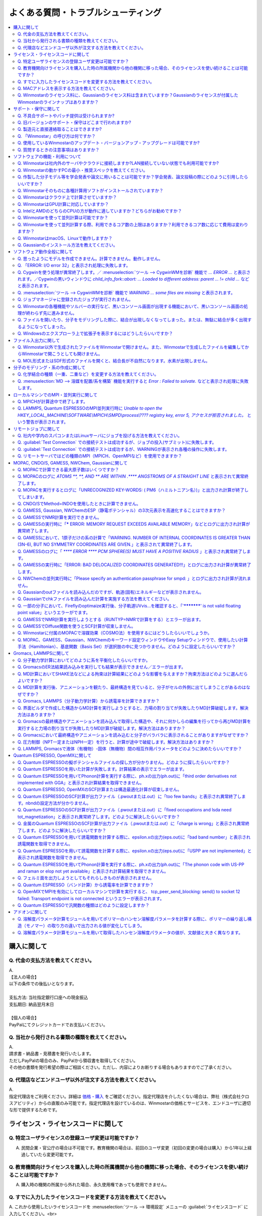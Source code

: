 .. _faq_top:

========================================
よくある質問・トラブルシューティング
========================================

.. contents:: 
   :depth: 2
   :local:

購入に関して
------------

Q. 代金の支払方法を教えてください。
^^^^^^^^^^^^^^^^^^^^^^^^^^^^^^^^^^^

| A.
| 【法人の場合】
| 以下の条件での後払いとなります。
| 
| 支払方法: 当社指定銀行口座への現金振込
| 支払期日: 納品翌月末日
| 
| 【個人の場合】
| PayPalにてクレジットカードでお支払いください。

Q. 当社から発行される書類の種類を教えてください。
^^^^^^^^^^^^^^^^^^^^^^^^^^^^^^^^^^^^^^^^^^^^^^^^^

| A.
| 請求書・納品書・見積書を発行いたします。
| ただしPayPalの場合のみ、PayPalから領収書を取得してください。
| その他の書類を発行希望の際はご相談ください。ただし、内容によりお断りする場合もありますのでご了承ください。

Q. 代理店などエンドユーザ以外が注文する方法を教えてください。
^^^^^^^^^^^^^^^^^^^^^^^^^^^^^^^^^^^^^^^^^^^^^^^^^^^^^^^^^^^^^^^^

| A.
| 指定代理店をご利用ください。詳細は `価格・購入 <https://winmostar.com/jp/purchase>`_ をご確認ください。指定代理店を介したくない場合は、弊社（株式会社クロスアビリティ）からの直販のみ可能です。指定代理店を設けているのは、Winmostarの価格とサービスを、エンドユーザに適切な形で提供するためです。

ライセンス・ライセンスコードに関して
-----------------------------------------------------

Q. 特定ユーザライセンスの登録ユーザ変更は可能ですか？
^^^^^^^^^^^^^^^^^^^^^^^^^^^^^^^^^^^^^^^^^^^^^^^^^^^^^^^^^^^^^^^^^^^^^^^^^^^^^^^^^^

A. 民間企業・官公庁の場合は不可能です。教育機関の場合は、前回のユーザ変更（初回の変更の場合は購入）から1年以上経過していたら変更可能です。

Q. 教育機関向けライセンスを購入した時の所属機関から他の機関に移った場合、そのライセンスを使い続けることは可能ですか？
^^^^^^^^^^^^^^^^^^^^^^^^^^^^^^^^^^^^^^^^^^^^^^^^^^^^^^^^^^^^^^^^^^^^^^^^^^^^^^^^^^^^^^^^^^^^^^^^^^^^^^^^^^^^^^^^^^^^^^^^^^^^^^

A. 購入時の機関の所属から外れた場合、永久使用権であっても使用できません。

Q. すでに入力したライセンスコードを変更する方法を教えてください。
^^^^^^^^^^^^^^^^^^^^^^^^^^^^^^^^^^^^^^^^^^^^^^^^^^^^^^^^^^^^^^^^^^^

| A. これから使用したいライセンスコードを :menuselection:`ツール --> 環境設定` メニューの :guilabel:`ライセンスコード` に入力してください。<br>
| 学生の方で、無償版から学生版に切り替えたい場合は、`ライセンス登録ページ <https://winmostar.com/jp/dlFreeForm.php>`_ で学生版にチェックを入れて再度ライセンス登録をしてください。

Q. MACアドレスを表示する方法を教えてください。
^^^^^^^^^^^^^^^^^^^^^^^^^^^^^^^^^^^^^^^^^^^^^^^^^^^^^^^^^^^^^^^^^^^

| A. Windows10の場合は、まず :menuselection:`スタートメニュー --> Windowsシステムツール --> コマンドプロンプト` をクリックしてコマンドプロンプトを起動します。次に、コマンドプロンプトのウィンドウで :command:`ipconfig /all` と入力しEnterキーを押します。様々な情報が出力されるので、その中から「物理アドレス」の行を探してください。その内容がMACアドレスです。

「物理アドレス」行が複数ある場合、Winmostarのノードロックライセンス購入時に申請するMACアドレスは、基本的にどの「物理アドレス」でも大丈夫です。

Q. Winmostarのライセンス料に、Gaussianのライセンス料は含まれていますか？Gaussianのライセンスが付属したWinmostarのラインナップはありますか？
^^^^^^^^^^^^^^^^^^^^^^^^^^^^^^^^^^^^^^^^^^^^^^^^^^^^^^^^^^^^^^^^^^^^^^^^^^^^^^^^^^^^^^^^^^^^^^^^^^^^^^^^^^^^^^^^^^^^^^^^^^^^^^^^^^^^^^^^^^^^^^^^^^^^^^^^^^^^^^^^^

| A. Winmostarのライセンス料に、Gaussianのライセンス料は含まれていません。Gaussianのライセンスが付属したWinmostarのラインナップはありません。Gaussianの代理店から別途ご購入ください。

サポート・保守に関して
--------------------------

Q. 不具合サポートやパッチ提供は受けられますか?
^^^^^^^^^^^^^^^^^^^^^^^^^^^^^^^^^^^^^^^^^^^^^^^^^^^^^^^^^^^^

使用規約の内容に基づき実施されます。最新の使用規約はこちら（ `Winmostar V10 使用規約 <https://winmostar.com/pdf/Winmostar_Terms_of_use.pdf>`_ ）です。

Q. 旧バージョンのサポート・保守はどこまで行われますか?
^^^^^^^^^^^^^^^^^^^^^^^^^^^^^^^^^^^^^^^^^^^^^^^^^^^^^^^^^^^^

A. ご使用中のバージョンのWinmostarに関する、有効な使用規約に記載の内容に基づきます。また、操作方法の簡単な案内は、可能な範囲で対応します。

Q. 製造元と直接連絡取ることはできますか?
^^^^^^^^^^^^^^^^^^^^^^^^^^^^^^^^^^^^^^^^^^^^^^^^^^^^^^^^^^^^

A. `問い合わせフォーム <https://winmostar.com/jp/support_jp.php>`_ から連絡を取ることができますが、対応の可否は利用規約に基づきます。最新の使用規約はこちら（ `Winmostar V10 使用規約 <https://winmostar.com/pdf/Winmostar_Terms_of_use.pdf>`_ ）です。 `有償サポート <https://winmostar.com/jp/paid_supports/#support2>`_ を利用することで、より進んだメールでのサポートが可能となります。

Q. 「Winmostar」の呼び方は何ですか？
^^^^^^^^^^^^^^^^^^^^^^^^^^^^^^^^^^^^^^^^^

| A. 「ウインモスター」です。Wikipedia等では誤情報が掲載されることがありますが、こちらが正式な呼び方です。

Q. 使用しているWinmostarのアップデート・バージョンアップ・アップグレードは可能ですか?
^^^^^^^^^^^^^^^^^^^^^^^^^^^^^^^^^^^^^^^^^^^^^^^^^^^^^^^^^^^^^^^^^^^^^^^^^^^^^^^^^^^^^^^^^^^^^^

| A. マイナーバージョン（およびリビジョン）の更新については、利用可能期間内であれば何回でも実施可能です。メジャーバージョンの更新については、永久使用権の場合はライセンスの更新が必要で、年間使用権の場合は実施可能です。
| 例として、「V8.039」については、「8」がメジャーバージョン、「039」がマイナーバージョンを指します。「V9.1.0」については「9」がメジャーバージョン、「1」がマイナーバージョン、「0」がリビジョンを指します。
| 例えば、Winmostar V9の永久使用権のライセンス取得者は、V9.1.0からV9.1.5やV9.4.4に更新することは可能ですが、V10.0.0に更新することは不可能です。

Q. 質問するときの注意事項はありますか？
^^^^^^^^^^^^^^^^^^^^^^^^^^^^^^^^^^^^^^^^^

| A. 計算が上手く流れない等の質問の場合、原則として状況を再現するインプットやアウトプットファイルをお送り下さい。

ソフトウェアの機能・利用について
------------------------------------------

Q. Winmostarは社内外のサーバやクラウドに接続しますか?LAN接続していない状態でも利用可能ですか?
^^^^^^^^^^^^^^^^^^^^^^^^^^^^^^^^^^^^^^^^^^^^^^^^^^^^^^^^^^^^^^^^^^^^^^^^^^^^^^^^^^^^^^^^^^^^^^^^^^^^^^^^^^^^

| A. リモートジョブを使う場合のみ接続します。デフォルトの操作方法では、一切外部ネットワークに接続することはありません。Winmostarの動作に、ネットワーク接続は必須ではないため、オフライン環境でも使用することができます。ネットワークに接続していないPCにインストールする場合は、 :ref:`install_install` の手順で登場する各種ソフトウェアを予め他のPCでダウンロードし、ネットワーク接続していないPCにUSBメモリなどでコピーしたうえで、 :ref:`install_install` の手順に従いインストールを行ってください。

Q. Winmostarの動かすPCの最小・推奨スペックを教えてください。
^^^^^^^^^^^^^^^^^^^^^^^^^^^^^^^^^^^^^^^^^^^^^^^^^^^^^^^^^^^^^^^^

| A. :ref:`install_recommend_spec` をご確認下さい。

Q. 作製した分子モデル等を学会発表や論文に用いることは可能ですか？学会発表、論文投稿の際にどのように引用したらいいですか？
^^^^^^^^^^^^^^^^^^^^^^^^^^^^^^^^^^^^^^^^^^^^^^^^^^^^^^^^^^^^^^^^^^^^^^^^^^^^^^^^^^^^^^^^^^^^^^^^^^^^^^^^^^^^^^^^^^^^^^^^^^

| A. 使用いただいて問題ありません。発表される際には :ref:`intro_citation` の通りに引用してください。

Q. Winmostarそのものに各種計算用ソフトがインストールされていますか？
^^^^^^^^^^^^^^^^^^^^^^^^^^^^^^^^^^^^^^^^^^^^^^^^^^^^^^^^^^^^^^^^^^^^^^^^^^^^^^^^^^^^^^^^^^^^^^^^^^^^^^^^^^^^^^^^^^^^^^^^^^

| A. MOPAC、CNDO/SのみWinmostarにインストールされています。それ以外のソフトは、ライセンスの関係上Winmostarには同梱されておらず、別途インストールする必要があります。多くのソフトは無料でインストール可能で、その手順は :ref:`install_install` で紹介されています。

Q. Winmostarはクラウド上で計算させていますか？
^^^^^^^^^^^^^^^^^^^^^^^^^^^^^^^^^^^^^^^^^^^^^^^^^^^^^^^^^^^^^^^^^^^^^^^^^^^^^^^^^^^^^^^^^^^^^^^^^^^^^^^^^^^^^^^^^^^^^^^^^^

| A. クラウド上で計算させることも可能ですが、させないことも可能です。デフォルトではクラウドを利用せず、WinmostarをインストールしたWindows PC上で計算をさせます。

Q. WinmostarはGPU計算に対応していますか？
^^^^^^^^^^^^^^^^^^^^^^^^^^^^^^^^^^^^^^^^^^^^^^^^^^^^^^^^^^^^^^^^^^^^^^^^^^^^^^^^^^^^^^^^^^^^^^^^^^^^^^^^^^^^^^^^^^^^^^^^^^

| A. GPU計算に対応していますが、デフォルトではGPUを使わない設定になっています。GAMESS, Gaussian, Gromacs, LAMMPS, Quantum ESPRESSOがGPUに対応していますが、動作確認および設定作業は有償での対応となります。

Q. IntelとAMDのどちらのCPUの方が動作に適していますか？どちらがお勧めですか？
^^^^^^^^^^^^^^^^^^^^^^^^^^^^^^^^^^^^^^^^^^^^^^^^^^^^^^^^^^^^^^^^^^^^^^^^^^^^^^^^^^^^^^^^^^^^^^^^^^^^^^^^^^^^^^^^^^^^^^^^^^

| A. 一般に、シミュレーションにおいてどちらが優れているということはありません。

Q. Winmostarを使って並列計算は可能ですか？
^^^^^^^^^^^^^^^^^^^^^^^^^^^^^^^^^^^^^^^^^^^^^^^^^^^^^^^^^^^^^^^^^^^^^^^^^^^^^^^^^^^^^^^^^^^^^^^^^^^^^^^^^^^^^^^^^^^^^^^^^^

| A. 可能です。詳細は、各ソルバのキーワード設定ウィンドウのページをご確認ください。

Q. Winmostarを使って並列計算する際、利用できるコア数の上限はありますか？利用できるコア数に応じて費用は変わりますか？
^^^^^^^^^^^^^^^^^^^^^^^^^^^^^^^^^^^^^^^^^^^^^^^^^^^^^^^^^^^^^^^^^^^^^^^^^^^^^^^^^^^^^^^^^^^^^^^^^^^^^^^^^^^^^^^^^^^^^^^^^^

| A. ユーザが用意したハードウエアの範囲内で、制限なく並列数を指定して頂けます。並列数に応じて、Winmostarのライセンス料は費用は変化しません。ローカルジョブの場合は、 :ref:`winmosjm_top` で設定した最大コア数を上回るとジョブが流れないため、最大コア数の設定を変更してください。

Q. WinmostarはmacOS、Linuxで動作しますか？
^^^^^^^^^^^^^^^^^^^^^^^^^^^^^^^^^^^^^^^^^^^^^^^^^^^^^^^^^^^^^^^^^^^^^^^^^^^^^^^^^^^^^^^^^^^^^^^^^^^^^^^^^^^^^^^^^^^^^^^^^^

| A. Winmostarのアプリケーション本体はWindows OSのみサポートされています。サポートされているWindows OSの確認は `動作環境 <https://winmostar.com/jp/requirements/>`_ で可能です。macOS、LinuxでWinmostarのアプリケーション本体を動かす場合は、VirtualBoxなどの仮想環境上にWindows OSをインストールした上でご使用ください。
| リモートジョブを実行するコンピュータには、Linux・macOSを使用できます。

Q. Gaussianのインストール方法を教えてください。
^^^^^^^^^^^^^^^^^^^^^^^^^^^^^^^^^^^^^^^^^^^^^^^^^^^^^^^^^^^^^

A. Gaussianのインストール方法は、Gaussianの販売代理店より入手してください。Gaussianをインストールした後は、 :menuselection:`ツール --> 環境設定 --> プログラムパス` において、Gaussianのプログラムパス（g03.exe, g09.exe, g16.exeなど）を選択してください。

ソフトウェア動作全般に関して
--------------------------------

.. _faq_general_error:

Q. 思ったようにモデルを作成できません。計算できません。動作しません。
^^^^^^^^^^^^^^^^^^^^^^^^^^^^^^^^^^^^^^^^^^^^^^^^^^^^^^^^^^^^^^^^^^^^^^

A. まず、以下の基礎的なチェックを行ってください。

- :ref:`インストール時の注意事項 <intall_installwm>` を確認する。
- 使用中のWinmostarが無償版、学生版、プロフェッショナル版、プロフェッショナル版（トライアル）のいずれに該当するか確認し、問題を起こしている機能がその版で使用可能か `機能表 <https://winmostar.com/jp/feature_list/>`_ を見て確認する。
- 使用中のセキュリティ対策ソフトの活動記録を確認し、WinmostarおよびCygwinWMのインストールフォルダの下のアプリケーションの活動が妨害された記録がないか確認する。
- Winmostarを最新版にアップデートし（使用中のバージョンと共存させることが可能）、 :ref:`knownissues_top` 、 :ref:`faq_top` に類似する状況がないか確認する。
- 保存するファイルやそれを含むディレクトリ（上位階層全てを含む）の名前に、日本語、全角文字などのマルチバイト文字や特殊記号（スペースも不具合の原因となります）が含まれている場合は、一部ソルバで不具合が出ることがあるため半角英数のみとなるようにする。
- 実行した処理で何かしらログが出力されているか作業フォルダを確認し、ログの内容を確認する。
- 計算が開始されたが計算結果がおかしいと感じた場合は、メインメニューで使用したソルバのメニューから「ログを表示」などをクリックし、ログの内容を確認する。
- 計算の不具合については、各種ソルバのバージョンが、Winmostarのインストールガイドで推奨しているバージョンと同じであるか確認する。（特にGromacs, LAMMPS, Quantum ESPRESSO）

| 次に、メモ帳などで以降の作業の記録を取れるようにしてください。不具合の再現方法が判明した場合、作業の記録と一緒にご報告頂くと比較的短時間で修正できることがあります。
| そして、Winmostarの `チュートリアル <https://winmostar.com/jp/tutorials/>`_ のうち、これから使いたいソルバの基礎編チュートリアルをトレースしてください。
| 基礎編チュートリアルのトレースに失敗する場合は、以下を試してください。

- 誤操作でないことを確認するため再度トレースする。
- 並列実行している場合は、シリアル実行（並列数1）に切り替える。
- Winmostarを再起動する。
- OSを再起動する。
- セキュリティ対策ソフトで、Winmostar、CygwinWMのインストールフォルダ、およびソルバ（MPIを含む）が監視対象外に設定する。
- CygwinWMを使用している場合は、 :menuselection:`ヘルプ --> CygwinWMを診断` でCygwinWMの簡易的な診断を実行する。
- Winmostar, CygwinWMおよび使用したソルバを再インストールする。
- 他のPCで試す。

次に、最終的に計算したいものに極力近いと思われるチュートリアルをトレースしてください。
それに成功したら、最終的に計算したいものに少しずつ寄せるように計算条件を変更し（原子数、スーパーセルのサイズ、重合度、元素の種類、相の数など）、問題発生箇所を特定したら以下を試してください。

- :ref:`faq_top` に類似事例がないかご確認ください。
- 問題発生箇所がWinmostarが外部ソフトを呼んでいる部分の場合は、そのソフトの情報もご確認ください。
- Cygwinを用いた処理で落ちている場合は、 :ref:`Cygwinの一般的な不具合 <faq_cygwin_error>` をご確認ください。

Q. 「ERROR: I/O error 32」と表示され処理に失敗します。
^^^^^^^^^^^^^^^^^^^^^^^^^^^^^^^^^^^^^^^^^^^^^^^^^^^^^^^^

| A. 処理に関わるファイルがWinmostar以外のアプリケーションまたはプロセスで開かれていてロックされている場合や、削除されている可能性があります。
| OSを再起動し他のアプリケーションが開いていない状況でお試しください。

.. _faq_cygwin_error:

Q. Cygwinを使う処理が異常終了します。／ :menuselection:`ツール --> CygwinWMを診断` 機能で `... ERROR ...` と表示されます。／Cygwinの黒いウィンドウに `child_info_fork::abort: ... Loaded to different address: parent ... != child ...` などと表示されます。
^^^^^^^^^^^^^^^^^^^^^^^^^^^^^^^^^^^^^^^^^^^^^^^^^^^^^^^^^^^^^^^^^^^^^^^^^^^^^^^^^^^^^^^^^^^^^^^^^^^^^^^^^^^^^^^^^^^^^^^^^^^^^^^^^^^^^^^^^^^^^^^^^^^^^^^^^^^^^^^^^^^^^^^^^^^^^^^^^^^^^^^^^^^^^^^^^^^^^^^^^^^^^^^^^^^^^^^^^^^^^^^^^^^^^^^^^^^^^^^^^^^^^^^^^^^^^^^^^^^^

A. 
以下の手順を上から順に一つずつ実行し、その都度、エラーが起きた処理を再実施してください。

   1) 一般的な :ref:`一般的な不具合の対処 <faq_general_error>` を実施する
   2) マシンを再起動する
   3) 使用しているCygwinWMの :file:`cygwin1.dll` 以外を検索して削除し、マシンを再起動する

   .. warning::
      - 同一マシン上にCygwinWM以外に :file:`cygwin1.dll` が存在して場合の一部のケースでこの操作が必要です。
      - :file:`cygwin1.dll` は他にCygwinをインストールしていなくても、各種フリーウエアなどに同梱されていることがあります。

   4) 使用しているマシン上の全てのCygwinが終了している状態で、Windowsの[ファイル名を指定して実行]にて :file:`C:\\cygwin_wm\\bin\\ash.exe` （CygwinWMを :file:`C:\\cygwin_wm` にインストールした場合）を実行し、 :command:`/bin/rebaseall -v` というコマンドを実行しマシンを再起動する。

   5) Windowsセキュリティ開き :guilabel:`アプリとブラウザーコントロール` から :guilabel:`Exploit Protectionの設定` クリックする。そして、 :guilabel:`イメージのランダム化を強制する` の値を :guilabel:`既定でオフにする` か :guilabel:`既定値を使用する（オフ）` に変更する。
   6) セキュリティ対策ソフトを一時的に無効する。
   7) `CygwinのFAQ <https://cygwin.com/faq.html#faq.using.bloda>`_ に記載されている不具合を起こしがちなソフトを無効にする。
   8) その他、 `Cygwinのfork()関連の失敗に関するFAQ <https://cygwin.com/faq.html#faq.using.fixing-fork-failures>`_ に記載された方法を試す。
   9) `Cygwin公式サイト <http://cygwin.com/>`_ のCygwinを新規にインストールし、そこからターミナル（端末）を起動できるか確認する。

Q. :menuselection:`ツール --> CygwinWMを診断` 機能で `WARNING ... some files are missing` と表示されます。
^^^^^^^^^^^^^^^^^^^^^^^^^^^^^^^^^^^^^^^^^^^^^^^^^^^^^^^^^^^^^^^^^^^^^^^^^^^^^^^^^^^^^^^^^^^^^^^^^^^^^^^^^^^^^^^^^^

| A. CygwinWMを再インストールしてください。
| 再インストールしても表示される場合は、セキュリティ対策ソフトを一時的に無効にするか、インストール先・インストーラを監視対象外に指定してください。

Q. ジョブマネージャに登録されたジョブが実行されません。
^^^^^^^^^^^^^^^^^^^^^^^^^^^^^^^^^^^^^^^^^^^^^^^^^^^^^^^^

| A. 指定したMPIの並列数がジョブマネージャのMaxCoreの設定より大きいとジョブは実行されません。
| MaxCoreの初期値値は実行しているPCのコア数に設定されているはずですが、それが変更されていないか、またはMPIの並列数をそれより多く設定していないか確認してください。
| ジョブマネージャを使用しないで実行したい場合は、 :menuselection:`ツール --> 環境設定` 画面の :guilabel:`計算`  タブの「MOPACをジョブマネージャで実行」や「その他のソルバをジョブマネージャで実行」のチェックを外します。

Q. Winmostarの各種機能やソルバーの実行など、黒いコンソール画面が出現する機能において、黒いコンソール画面の処理が終わらず先に進みません。
^^^^^^^^^^^^^^^^^^^^^^^^^^^^^^^^^^^^^^^^^^^^^^^^^^^^^^^^^^^^^^^^^^^^^^^^^^^^^^^^^^^^^^^^^^^^^^^^^^^^^^^^^^^^^^^^^^^^^^^^^^^^^^^^^^^^^^^^^^^^^^^

| A. 黒いコンソール画面の中をたまたまクリックしてしまうと、Windowsの仕様上そこから処理がペンディングしてしまいます。
| コンソール画面のウィンドウがアクティブの状態でESCキーを押すと、処理が再開されます。

Q. ファイルを開いたり、分子をモデリングした際に、結合が出現しなくなってしまった。または、無駄に結合が多く出現するようになってしまった。
^^^^^^^^^^^^^^^^^^^^^^^^^^^^^^^^^^^^^^^^^^^^^^^^^^^^^^^^^^^^^^^^^^^^^^^^^^^^^^^^^^^^^^^^^^^^^^^^^^^^^^^^^^^^^^^^^^^^^^^^^^^^^^^^^^^^^^^^^^^^^^^^^^^^^^^^^^^^^^

| A. :menuselection:`ツール --> 環境設定 --> 編集` の :guilabel:`結合判定係数` の値が適切でない可能性があります。デフォルト値に戻すか、1.15程度の値に設定してください。

.. _faq_showextension:

Q. Windowsのエクスプローラ上で拡張子を表示するにはどうしたらいいですか？
^^^^^^^^^^^^^^^^^^^^^^^^^^^^^^^^^^^^^^^^^^^^^^^^^^^^^^^^^^^^^^^^^^^^^^^^^^^^^^^^^^^^^^^^^^^^^^^^^^^^^^^^^^^^^^^^^^^^^^^^^^^^^^^^^^^^^^^^^^^^^^^^^^^^^^^^^^^^^^

   Windows 7の場合:
      - エクスプローラを開く
      - :kbd:`Alt` キーを押す
      - :menuselection:`ツール --> フォルダーオプション` メニューの :guilabel:`表示` タブを開く
      - :guilabel:`登録されている拡張子は表示しない` のチェックが外れた状態にする
   
   Windows 8, 10の場合
      - エクスプローラを開く
      - :guilabel:`表示` タブを開く
      - :guilabel:`ファイル名拡張子` のチェックが付いた状態にする

ファイル入出力に関して
-----------------------------------------

Q. Winmostar以外で生成されたファイルをWinmostarで開けません。また、Winmostarで生成したファイルを編集してからWinmostarで開こうとしても開けません。
^^^^^^^^^^^^^^^^^^^^^^^^^^^^^^^^^^^^^^^^^^^^^^^^^^^^^^^^^^^^^^^^^^^^^^^^^^^^^^^^^^^^^^^^^^^^^^^^^^^^^^^^^^^^^^^^^^^^^^^^^^^^^^^^^^^^^^^^^^^^^^^^^^^^^^^^^^^^^^

| A. 改行コードやエンコーディングが変化していないか確認してください。

Q. MOL形式またはSDF形式のファイルを開くと、結合長が不自然になります。水素が出現しません。
^^^^^^^^^^^^^^^^^^^^^^^^^^^^^^^^^^^^^^^^^^^^^^^^^^^^^^^^^^^^^^^^^^^^^^^^^^^^^^^^^^^^^^^^^^^^^^^^^^^^^^^^^^^^^^^^^^^^^^^^^^^^^^^^^^^^^^^^^^^^^^^^^^^^^^^^^^^^^^

| A. 次の手順で分子構造を修正してください。(1)  :ref:`edit_auto_bondlength` (2) :ref:`edit_regenerate_zmat` (3) :ref:`edit_addh_auto` SDFファイルの場合は :ref:`sdfformat_edit` の手順を参考に操作してください。

分子のモデリング・系の作成に関して
-----------------------------------------

Q. 化学結合の種類（一重、二重など）を変更する方法を教えてください。
^^^^^^^^^^^^^^^^^^^^^^^^^^^^^^^^^^^^^^^^^^^^^^^^^^^^^^^^^^^^^^^^^^^^^

| A. 例えば以下に示す方法で変更できます。
| 1) :menuselection:`編集 --> 結合を付加/変更` またはメインウィンドウ上部の :guilabel:`結合を付加/変更` ボタンを複数回押すことで、結合の種類を変更できます。
| 2) :menuselection:`編集 --> 原子/結合の自動調整 --> 結合を再生成` を選択すると原子間距離から判定された結合次数で自動的に化学結合の種類が変更されます。予め :menuselection:`編集 --> 原子/結合の自動調整 --> 簡易構造最適化` により構造最適化しておくと、より妥当に自動変更されることがあります。
| 3) 小さい分子が一つだけしか表示されていない場合は、MOPAC計算を実行することで、Population解析結果を用いて自動的に結合次数が変更されます。

Q. :menuselection:`MD --> 溶媒を配置/系を構築` 機能を実行すると `Error : Failed to solvate.` などと表示され処理に失敗します。
^^^^^^^^^^^^^^^^^^^^^^^^^^^^^^^^^^^^^^^^^^^^^^^^^^^^^^^^^^^^^^^^^^^^^^^^^^^^^^^^^^^^^^^^^^^^^^^^^^^^^^^^^^^^^^^^^^^^^^^^^^^^^^^^^^^

---------質問詳細---------

:menuselection:`MD --> 溶媒を配置/系を構築` を実行した際に :file:`generate.log` に下記のように出力され処理が正常終了しません。 ::

   gmx insert-molecules -try 100 -f gmx_tmp_water.gro -o gmx_tmp_water_tmp.gro -ci mol0.gro -nmol 64
   ...
   set +v
   Error : Failed to solvate.

A. :ref:`一般的な不具合 <faq_general_error>` の対処と、:ref:`Cygwinの一般的な不具合 <faq_cygwin_error>` の対処に加え、分子数を減らすか、密度を減らして実行してください。

分子数が大きい場合（ケースにもよるが10,000程度）は、現在内部処理で使用している :command:`gmx solvate` の処理の限界となるケースもあるので、 :menuselection:`編集 --> :menuselection:`編集 --> グループ編集 --> グループを複製` で分子を並べてください。

将来的には本機能で分子数が大きい場合にも対応予定です。

ローカルマシンでのMPI・並列実行に関して
-----------------------------------------

Q. MPICHが計算途中で終了します。
^^^^^^^^^^^^^^^^^^^^^^^^^^^^^^^^^^^^^^^^^

| ---------質問詳細---------
| MPICH実行中に、次のようなエラーを表示して計算が途中終了となることがあります。
| op_read error on left context: Error = -1
| op_read error on parent context: Error = -1
| unable to read the cmd header on the left context, Error = -1
| unable to read the cmd header on the parent context, Error = -1
| Error posting readv, An existing connection was forcibly closed by the remote host.(10054)
| connection to my parent broken, aborting.
| state machine failed.
| 
| A.
| このエラーはMPICHがlocalonlyでもネットワークアダプタを使うため、ネットワークアダプタが途中で切れてしまうため発生するエラーです。
| しかし初めからネットワークアダプタが切れている場合、MPICHはネットワークアダプタを使用しないため、このエラーは発生しません。
| MPICHを用いて長時間の計算を行う場合、ネットワークアダプタを無効にしてから計算を実行して下さい。

Q. LAMMPS, Quantum ESPRESSOのMPI並列実行時に `Unable to open the HKEY_LOCAL_MACHINE\\SOFTWARE\\MPICH\\SMPD\\process\\???? registry key, error 5, アクセスが拒否されました。` という警告が表示されます。
^^^^^^^^^^^^^^^^^^^^^^^^^^^^^^^^^^^^^^^^^^^^^^^^^^^^^^^^^^^^^^^^^^^^^^^^^^^^^^^^^^^^^^^^^^^^^^^^^^^^^^^^^^^^^^^^^^^^^^^^^^^^^^^^^^^^^^^^^^^^^^^^^^^^^^^^^^^^^^^^^^^^^^^^^^^^^^^^^^^^^^^^^^^^^^^^^^^^^^^^

| A. MPICHがレジストリを書き換えようとするのですが、管理者権限がないので失敗したというメッセージです。
| 管理者権限でWinmostarを起動すればメッセージは出なくなりますが、メッセージが出ている状態でも計算自体は正常に実行されているので、無視しても問題ありません。

リモートジョブに関して
-------------------------

Q. 社内や学内のスパコンまたはLinuxサーバにジョブを投げる方法を教えてください。
^^^^^^^^^^^^^^^^^^^^^^^^^^^^^^^^^^^^^^^^^^^^^^^^^^^^^^^^^^^^^^^^^^^^^^^^^^^^^^^

| A. 接続先のコンピュータ固有の環境設定などが必要な場合も、リモートジョブ用のひな形スクリプトを作成することで可能になります。
| 詳しくは :ref:`remote_top` をご確認ください。

Q. :guilabel:`Test Connection` での接続テストは成功するが、ジョブの投入(サブミット)に失敗します。
^^^^^^^^^^^^^^^^^^^^^^^^^^^^^^^^^^^^^^^^^^^^^^^^^^^^^^^^^^^^^^^^^^^^^^^^^^^^^^^^^^^^^^^^^^^^^^^^^^^^^^^^^^^^^^^^^^^^^^^^
| A. 様々な理由が考えられます。以下にいくつかの例を示します。
| 
| 1. TSUBAME3.0など、SSH接続の回数制限がある場合は、 `TSUBAME3.0でのSSHアクセス数制限について <https://winmostar.com/jp/manual_jp/installation/linux_server_tsubame3_shareSSH.pdf>`_ に記載の方法で、SSH接続を都度実行せずにつなぐ方法で回避することができます。
| 2. サーバ側で、秘密鍵認証だけでなく、パスワード認証もアクティブにすることで回避できる場合もあります。
| 3. ログインサーバの実体が複数あり、バックグラウンドで自動選択される場合は、特定のログインサーバのみを利用するか、全てのサーバがcache登録されるまで接続しておくことで回避できる場合もあります。
| 4. ローカルマシンからWinmostarがジョブ投入コマンド（ :command:`qsub` など）を投げても、リモートサーバ上でコマンドが見つからない場合があります。 :guilabel:`Submit Remote Job` ウィンドウの :guilabel:`Profile --> Edit Profile...` の :guilabel:`Prefix for queueing commands` に、 :command:`qsub` 等の実行ファイルのパスを記入することで回避できます。例えば、 :command:`qsub` のフルパスが :command:`/usr/local/bin/qsub` の場合は、 :guilabel:`Prefix for queueing commands` に「/usr/local/bin/」と入力してください。

Q. :guilabel:`Test Connection` での接続テストは成功するが、WARNINGが表示され各種の操作に失敗します。
^^^^^^^^^^^^^^^^^^^^^^^^^^^^^^^^^^^^^^^^^^^^^^^^^^^^^^^^^^^^^^^^^^^^^^^^^^^^^^^^^^^^^^^^^^^^^^^^^^^^^^^^^^^^^^^^^^^^

| ---------質問詳細---------
| TestConnectionの結果はOKにもかかわらず、各種コマンドが実行できない。
| また、リモートジョブ投入画面起動時やTestConnection実施時などで以下のダイアログが表示される。
| WARNING: Putty default host name was found in registry.
| (\\SOFTWARE\\SimonTatham\\PuTTY\\Sessions\\Default%20Settings\\HostName)
| This may cause errors while job submission.
| Clear this setting.
| 
| A. 
| 原因：
| このWARNINGはPuttyのHostNameが設定されているときにおこります。
| Puttyの設定はWindowsのレジストリに保存されるため、Winmostar同梱版以外のPuttyであってもHostNameに何らか文字列が保存されていても、この問題がおこります。
| 対応：
| リモートジョブ投入画面の :menuselection:`Connection --> Open Putty` からPuttyを起動します。Default SettingsのHostName欄に文字列が設定されているか確認します。
| この文字列を削除してDefault Settingsを選択した状態でSaveすると、この問題を解消できます。
| (なお、Port欄の入力内容は特に影響しません。)

Q. リモートサーバではどの種類のMPI（MPICH、OpenMPIなど）を使用できますか？
^^^^^^^^^^^^^^^^^^^^^^^^^^^^^^^^^^^^^^^^^^^^^^^^^^^^^^^^^^^^^^^^^^^^^^^^^^^^^^^^^^^^^^^^^^^^^^^^

| A. 基本的にどの種類のMPIも利用可能です。MPICH、OpenMPI、MVAPICHなどで動作実績があります。
| テンプレートスクリプトを編集することで、source、module、exportといったコマンドを自由に実行し、任意のMPIを実行する環境を設定できます。
| 使用するソルバは、使用するMPI（mpicc, mpif90）でコンパイルされている必要があります。

MOPAC, CNDO/S, GAMESS, NWChem, Gaussianに関して
------------------------------------------------

Q. MOPACで計算できる最大原子数はいくつですか？
^^^^^^^^^^^^^^^^^^^^^^^^^^^^^^^^^^^^^^^^^^^^^^^^
| A. 重原子（水素以外）70、軽原子（水素）90です。
| `マニュアルページ <https://winmostar.com/jp/manuals/>`_ から大分子対応版MOPAC6の実行バイナリ(最大420原子)をダウンロードして使用することもできます。
| WinmostarはMOPAC2016にも対応しています。
| MOPAC2016は原子数の制限はなく、学位授与機関に所属する方のみ無料です。
| `MOLSIS社のMOPAC2016紹介ページ <https://www.molsis.co.jp/materialscience/mopac2016/>`_

Q. MOPACのログに `ATOMS  **,  **, AND  ** ARE WITHIN  .**** ANGSTROMS OF A STRAIGHT LINE` と表示されて異常終了します。
^^^^^^^^^^^^^^^^^^^^^^^^^^^^^^^^^^^^^^^^^^^^^^^^^^^^^^^^^^^^^^^^^^^^^^^^^^^^^^^^^^^^^^^^^^^^^^^^^^^^^^^^^^^^^^^^^^^^^^^^^^^^^^

| ---------質問詳細---------
| 以下のように3原子が直線になったというエラーが出て止まります。
| CALCULATION ABANDONED AT THIS POINT
| 
| THREE ATOMS BEING USED TO DEFINE THE
| COORDINATES OF A FOURTH ATOM, WHOSE BOND-ANGLE IS
| NOT ZERO OR 180 DEGREEES, ARE IN AN ALMOST STRAIGHT
| LINE.  THERE IS A HIGH PROBABILITY THAT THE
| COORDINATES OF THE ATOM WILL BE INCORRECT.
| THE FAULTY ATOM IS ATOM NUMBER  69
| 最後に、
| ATOMS 68, 57, AND 54 ARE WITHIN .0134 ANGSTROMS OF A STRAIGHT LINE
| と出ます。
| 
| A.
| 角度が180°近くになる角度がZ-Matrixに含まれている場合に表示されます。
| メインウィンドウ右下の座標編集機能で、接続先の原子を変更し、Z-Matrixから180°に近い角度がなくなるようにしてください。
| Z-Matrixに慣れていない場合は、これ以外の方法として、キーワードに"XYZ"を追加すると、このエラーを回避できることもあります。
| あるいは、3原子が直線に並ぶ線上から外れた位置に、原子種XXのダミー原子を追加し、直線に並ぶ原子のZ-Matrix上の接続先として指定することで,
| エラーを回避できることもあります。

Q. MOPACを実行するとログに「UNRECOGNIZED KEY-WORDS: ( PM6（ハミルトニアン名）)」と出力され計算が終了してしまいます。
^^^^^^^^^^^^^^^^^^^^^^^^^^^^^^^^^^^^^^^^^^^^^^^^^^^^^^^^^^^^^^^^^^^^^^^^^^^^^^^^^^^^^^^^^^^^^^^^^^^^^^^^^^^^^^^^^^^^^^^^

| A. MOPACキーワード設定でHamiltonian=AM1に変えると動く場合は、使しているMOPACが対応していないハミルトニアンを選択していることによるエラーが出たことになります。
| WinmostarマニュアルのMOPACの各バージョンがサポートする :ref:`ハミルトニアンの一覧 <semiempirical_mopac_keyword_hamiltonian>` をご確認の上、適切なハミルトニアンを選択してください。
| それでも動かない場合は :ref:`一般的な不具合 <faq_general_error>` の対処を実施してください。

Q. CNDO/SでMethod=INDOを使用したときに計算できません。
^^^^^^^^^^^^^^^^^^^^^^^^^^^^^^^^^^^^^^^^^^^^^^^^^^^^^^^^

| A. F以降の元素は同プログラムのMethod=INDOでサポートされていません。
| Method=CNDOにするか、GAMESSなどの非経験手法を使ってください。

Q. GAMESS, Gaussian, NWChemのESP（静電ポテンシャル）の3次元表示を高速化することはできますか？
^^^^^^^^^^^^^^^^^^^^^^^^^^^^^^^^^^^^^^^^^^^^^^^^^^^^^^^^^^^^^^^^^^^^^^^^^^^^^^^^^^^^^^^^^^^^^^
| A. Windows版Gaussianをインストールしている場合は、Cubeファイルを開いた際に出現するCubegenウインドウにおいてCubegenチェックボックスにチェックを入れると、Gaussianに付属するCubegenプログラムを使用し比較的高速に処理することが可能になります。
| 将来的にはWinmostar付属のcubeファイル処理プログラム（OpenCubegen）を高速化する予定です。


Q. GAMESSでNMR計算を実行できません。
^^^^^^^^^^^^^^^^^^^^^^^^^^^^^^^^^^^^^^

| A. まずは :ref:`一般的な不具合 <faq_general_error>` の対処を実施してください。
| また、$SCFのDIRSCF=.F.にすること、並列計算ができないのでNCPUS=1にすることが必要です。
| （計算結果出力の最後の方に以下の様に詳細が記載されます。）

::
 
   INCOMPATIBLE OPTION CHOSEN WITH RUNTYP=NMR ***
   NMR MAY BE COMPUTED ONLY FOR SCFTYP=RHF,
   NO CORRELATION OPTION (DFTTYP, CITYP, CCTYP, MPLEVL) MAY BE CHOSEN
   NO SEMI-EMPIRICAL OPTION (GBASIS=AM1/PM3/MNDO) MAY BE CHOSEN
   DIRECT AO INTEGRAL CALCULATION (DIRSCF) IS NOT ENABLED,
   AND/OR PARALLEL EXECUTION IS NOT ENABLED.

Q. GAMESSの実行時に「***** ERROR: MEMORY REQUEST EXCEEDS AVAILABLE MEMORY」などとログに出力され計算が異常終了します。
^^^^^^^^^^^^^^^^^^^^^^^^^^^^^^^^^^^^^^^^^^^^^^^^^^^^^^^^^^^^^^^^^^^^^^^^^^^^^^^^^^^^^^^^^^^^^^^^^^^^^^^^^^^^^^^^^^^^^^^^^^^^^
| A. GAMESSの実行時に割り当てられたメモリ容量が足りていないことを意味しています。
| インプットファイル内のMWORDS=の数値を増やすことで、エラーを回避できます。

Q. GAMESSにおいて、1原子だけの系の計算で「WARNING. NUMBER OF INTERNAL COORDINATES IS GREATER THAN (3N-6), BUT NO SYMMETRY COORDINATES ARE GIVEN.」と表示されて異常終了します。
^^^^^^^^^^^^^^^^^^^^^^^^^^^^^^^^^^^^^^^^^^^^^^^^^^^^^^^^^^^^^^^^^^^^^^^^^^^^^^^^^^^^^^^^^^^^^^^^^^^^^^^^^^^^^^^^^^^^^^^^^^^^^^^^^^^^^^^^^^^^^^^^^^^^^^^^^^^^^^^^^^^^^^^^^^^^^^^

| A. 原子が1個だけの系においてZ-matrixを使うことによる不具合を示すメッセージになります。
| この場合は直交座標を使う（COORD=UNIQUEにする）ことで解消します。
| WimostarのGAMESSキーワード設定ウィンドウにおいて、COORDをUNIQUEに変更してください。

Q. GAMESSのログに「 `**** ERROR **** PCM SPHERE(S) MUST HAVE A POSITIVE RADIUS` 」と表示され異常終了します。
^^^^^^^^^^^^^^^^^^^^^^^^^^^^^^^^^^^^^^^^^^^^^^^^^^^^^^^^^^^^^^^^^^^^^^^^^^^^^^^^^^^^^^^^^^^^^^^^^^^^^^^^^^^^^^^^^^^

| A. Cavity半径がGAMESSに内蔵されていない原子が含まれている可能性があります。
| Cavity半径を指定するためには、$PCM行の直後に次のステートメントを追加してください。
| $PCMCAV RIN(13)=1.55, RIN(15)=1.55 $END
| この例では13番目と15番目の原子にCavity半径を与えます。

Q. GAMESSの実行時に「ERROR: BAD DELOCALIZED COORDINATES GENERATED!!!」とログに出力され計算が異常終了します。
^^^^^^^^^^^^^^^^^^^^^^^^^^^^^^^^^^^^^^^^^^^^^^^^^^^^^^^^^^^^^^^^^^^^^^^^^^^^^^^^^^^^^^^^^^^^^^^^^^^^^^^^^^^^^^^^^^^

| A. WimostarのGAMESSキーワード設定ウインドウにおいて、Z-Matrixタブを選択 --> $ZMATのチェックを外してください。


Q. NWChemの並列実行時に「Please specify an authentication passphrase for smpd: 」とログに出力され計算が流れません。
^^^^^^^^^^^^^^^^^^^^^^^^^^^^^^^^^^^^^^^^^^^^^^^^^^^^^^^^^^^^^^^^^^^^^^^^^^^^^^^^^^^^^^^^^^^^^^^^^^^^^^^^^^^^^^^^^^^^

| A. MPICH2インストール時にパスフレーズ（passphrase）を省略してしまうとそのようなエラーになる場合があります。
| 解決方法はいくつかありますが、MPICH2を一旦アンインストールしてから、再度インストールすると解決することがあります。
| その場合は、MPICH2のアンインストール前にsmpdをストップし、MPICH2の再インストール後にsmpdをインストールする必要があります。

Q. Gaussianのoutファイルを読み込んだのですが、軌道(固有)エネルギーなどが表示されません。
^^^^^^^^^^^^^^^^^^^^^^^^^^^^^^^^^^^^^^^^^^^^^^^^^^^^^^^^^^^^^^^^^^^^^^^^^^^^^^^^^^^^^^^^^^

| A. 実行したGaussianの入力ファイルにpop=fullまたはpop=regularが抜けている場合は表示されません。

Q. Gaussianでchkファイルを読み込んだ計算を実施する方法を教えてください。
^^^^^^^^^^^^^^^^^^^^^^^^^^^^^^^^^^^^^^^^^^^^^^^^^^^^^^^^^^^^^^^^^^^^^^^^^^^^^^^^^^^^^^^^^^

| A. リモートジョブの場合はSubmitJobウィンドウで[Advance]のチェックを入れ、[Delete \*.chk]のチェックを外すとchkファイルが残され、その上でchkファイルを生成した時と同じ名前でジョブを流すとchkファイルを読み込んで計算が流れます。
|  `--Link1--` を使う方法の方が設定自体は簡便なため、こちらの使用もご検討ください。

Q. 一部の分子において、Fireflyのoptimaize実行後、分子軌道UVvis…を確認すると、「'***********' is not valid floating point value」というエラーがでます。
^^^^^^^^^^^^^^^^^^^^^^^^^^^^^^^^^^^^^^^^^^^^^^^^^^^^^^^^^^^^^^^^^^^^^^^^^^^^^^^^^^^^^^^^^^^^^^^^^^^^^^^^^^^^^^^^^^^^^^^^^^^^^^^^^^^^^^^^^^^^^^^^^^^^^^^^^^^^^^^^^^^^^^^^^^^^^^

| A. 基底関数に6-31+G*とdiffuse関数の+が加わっているため、基底の線形従属性が大きくなっています。
| そのため、分子軌道係数の値の一部が非常に大きくなり、ログ中に\*\*\*\*と出力されます。
| 
| 解決方法としては、
| 1. 6-31G*基底関数を使う
| 2. 6-31+G*を使うのであれば、FireflyではなくGAMESSで計算する
| が挙げられます。
|
| 線形従属性の処理がGAMESSには入っているため、
| FireflyとGAMESSではエネルギー値が少し異なる可能性があります。
| FireflyかGAMESSどちらかで統一して、一連の計算を行ってください。

Q. GAMESSでNMR計算を実行しようとする（RUNTYP=NMRで計算をする）とエラーが出ます。
^^^^^^^^^^^^^^^^^^^^^^^^^^^^^^^^^^^^^^^^^^^^^^^^^^^^^^^^^^^^^^^^^^^^^^^^^^^^^^^^^^^^^^^^^^^^^^^^^^^^^^^^^^^^^^^^^^^^^^^^^^^^^^^^^^^^^^^^^^^^^^^^^^^^^^^^^^^^^^^^^^^^^^^^^^^^^^

| A. GAMESSのNMR計算は閉殻のHartree-Fock法のみ対応しており、その他DFT法等では実行できません。
| また、GAMESSのNMR計算の実行速度は遅いこともあるので、代わりにNWChemやGaussianを使うことをお勧めします。
| どうしてもWinmostarからGAMESSで計算したい場合は、SetupウインドウのAdvancedタブの$SCF欄のDIRSCFのチェックを全て外してください。
| また並列計算に対応していないので並列数は1にしてください。 
| エラーで止まった際のログに詳細な指示が書かれているので、そちらも参考にしてください。

Q. GAMESSでDiffuse関数を使うとSCF計算が収束しません。
^^^^^^^^^^^^^^^^^^^^^^^^^^^^^^^^^^^^^^^^^^^^^^^^^^^^^^^^^^^^^

A. GAMESS SetupのBasicタブの$CONTRL枠にあるOthers欄にICUT=11を追記して、2電子積分のカットオフ値を小さく(厳しく)してください。

Q. Winmostarに付属のMOPACで溶媒効果（COSMO法）を使用するにはどうしたらいいでしょうか。
^^^^^^^^^^^^^^^^^^^^^^^^^^^^^^^^^^^^^^^^^^^^^^^^^^^^^^^^^^^^^^^^^^^^^^^^^^^^^^^^^^^^^^^^^^^^^^^^^^^^^^^

A. Winmostarに付属のMOPACは溶媒効果（COSMO法）に対応していません。MOPACより計算時間が掛かりますがより精度の高いGAMESSを用いた計算をご検討ください。

Q. MOPAC、GAMESS、Gaussian、NWChemのキーワード設定ウィンドウやEasy Setupウィンドウで、使用したい計算手法（Hamiltonian）、基底関数（Basis Set）が選択肢の中に見つかりません。どのように設定したらいいですか？
^^^^^^^^^^^^^^^^^^^^^^^^^^^^^^^^^^^^^^^^^^^^^^^^^^^^^^^^^^^^^^^^^^^^^^^^^^^^^^^^^^^^^^^^^^^^^^^^^^^^^^^^^^^^^^^^^^^^^^^^^^^^^^^^^^^^^^^^^^^^^^^^^^^^^^^^^^^^^^^^^^^^^^^^^^^^^^^^^^^^^^^^^^^^^^^^^^^^^^^^^^^^^^

A. 計算手法、基底関数の設定欄に直接キーボードで入力できる場合は、直接入力することができます。分極関数（「*」や「p」「d」「f」で表現されるもの）の指定方法はソルバごとに記述が異なることがあるので、それぞれのソルバのマニュアルを確認してください。

Gromacs, LAMMPSに関して
-------------------------------

Q. 分子動力学計算においてどのように系を平衡化したらいいですか。
^^^^^^^^^^^^^^^^^^^^^^^^^^^^^^^^^^^^^^^^^^^^^^^^^^^^^^^^^^^^^^^^^^^^^^^^^^^^^^^^

| A. 低分子の平衡状態の凝集系（気体ではなく液体・固体のこと）計算が目的のケースについてまず述べます。
| まず初期状態の分子を並べる際には、最終的な密度に極力近い密度に設定してください。
| しかし、かなり低密度でないと並べられないときはそれで構いません。
| その後、ポテンシャルエネルギー、温度、密度の変化が収束するまで、エネルギー極小化、温度一定計算、温度圧力一定計算を流してください。
| 初期密度が低すぎた場合は、温度圧力一定計算で、目標圧力よりも高めの圧力（例えば100倍程度）で一旦圧縮してください。
| 最終的にアンサンブル平均の物理量に関心があり、平衡化後に目標温度・圧力に達しているならば、細かい平衡化手順の差は計算結果に大きな影響を与えることは少ないです。
| 高分子、ガラスの場合は、真の意味で平衡状態を得るには、現実的な計算時間では不可能な場合がほとんどのため、エネルギー、温度、密度の収束の加え、観察したい物理量に影響が大きいと思われる物理量の相関が0に到達する程度の時間平衡化計算を実施します。
| 気体の場合は圧力制御は不安定なため、エネルギー極小化と温度一定計算のみで平衡状態を得ます。

Q. GromacsのER法結果読み込みを実行しても結果が表示できません／エラーが出ます。
^^^^^^^^^^^^^^^^^^^^^^^^^^^^^^^^^^^^^^^^^^^^^^^^^^^^^^^^^^^^^^^^^^^^^^^^^^^^^^^^

| A. ER法を実行する際に指定した出力先ディレクトリに生成されるermod.outの内容を確認してください。
| ermod.outの中に「 The minimum of the energy coordinate is too large; the ecdmin parameter needs to be smaller」と書かれている場合は、ER法実行ウィンドウの[Options]ボタンを押し、[For Solution System]のと[minimum value of the solute-solvent energy (ecdmin)]の値を小さくしてください。
| 具体的な値の設定方法など、詳しくは `ERmodのwikiのFAQ <https://sourceforge.net/p/ermod/wiki/TooLargeMinimum/>`_ を参照してください。
| また、同様にermod.outの内容と `ERmodのwikiのFAQ全般 <https://sourceforge.net/p/ermod/wiki/FAQ_running/>`_ の内容を照らし合わせ、ermodの設定の変更が必要な場合はER法実行ウィンドウの[Options]で設定してください。

Q. MD計算においてSHAKE法などによる拘束は計算結果にどのような影響を与えますか？拘束方法はどのように選んだらよいですか？
^^^^^^^^^^^^^^^^^^^^^^^^^^^^^^^^^^^^^^^^^^^^^^^^^^^^^^^^^^^^^^^^^^^^^^^^^^^^^^^^^^^^^^^^^^^^^^^^^^^^^^^^^^^^^^^^^^^^^^^^

| A. SHAKE法、RATTLE法、LINCS法、SETTLE法を共有結合する原子間に適用し結合長を拘束することで、時間刻みを大きく取り、同じ計算量でもより長時間の現象をより安定して観察できるようになります。安定、というのは、ハミルトニアン（全エネルギー）の保存の観点で、になります。
| 拘束しない場合に共有結合を表現する関数も実現象を高精度に表現しているわけではないので、安定した計算が流れているという前提のもと、算出される各種の物性に与える影響という点では、拘束する場合・しない場合のどちらも、それぞれの事情による実現象からのずれが生じています。
| 分子内の振動運動自体に計算の目的がない限りは、長時間安定してハミルトニアンが保存する条件を都度選択することを基本的には推奨します。
| ただし、水素原子の結合は、拘束しない場合は系内で突出して高速に運動し、ハミルトニアンのドリフトの原因になりうるので、多くの場合は水素原子の結合については拘束します。

Q. MD計算を実行後、アニメーションを観たり、最終構造を見ていると、分子がセルの外側に出てしまうことがあるのはなぜですか？
^^^^^^^^^^^^^^^^^^^^^^^^^^^^^^^^^^^^^^^^^^^^^^^^^^^^^^^^^^^^^^^^^^^^^^^^^^^^^^^^^^^^^^^^^^^^^^^^^^^^^^^^^^^^^^^^^^^^^^^^^^^^^^^^

| A. 周期境界を使用していると、分子の実体は周期境界のセルの内側に収まるべきです。
| しかし、Gromacs、LAMMPSなどのソルバは、平均二乗変位などを計算するために、セルの境界を分子が跨いでも、座標を折り返さずにそのまま並進移動した値でトラジェクトリを記録しています。
| どちらにしても、結果解析時には適切に考慮され同じ結果が出力されますので、結果解析への悪影響はありません。
| セルの外側に分子が飛び出る様子が見た目としてよくない場合は :guilabel:`表示` - :guilabel:`周期境界条件の表現形式` の設定を調整してください。

.. _faq_dielectric_md:

Q. Gromacs, LAMMPS（分子動力学計算）から誘電率を計算できますか？
^^^^^^^^^^^^^^^^^^^^^^^^^^^^^^^^^^^^^^^^^^^^^^^^^^^^^^^^^^^^^^^^^^^^^^^^^^^^^^^^^^^^^^^^^^^^^^^^^^^^^^^^^^^^^^^^^^^^^^^^^^^^^^

| A. 誘電率は外場の周波数に依存した物性であり、また周波数帯ごとにメカニズムも違うため、一概にお答えすることはできません。
| WinmostarのGromacs, LAMMPSから計算される誘電率は、分子内分極が時間変化しない前提での、分子の配向に由来する成分です。
| そして、その中でも、分子動力学計算のシミュレーション時間内における系全体の双極子モーメントの揺らぎから計算される、無限に遅い低周波の極限の値となります。
| ポリマーのように分子量が大きく緩和が遅い物質の場合はシミュレーション時間内に観測できる範囲での情報しかわからないため注意が必要です。
| WinmostarのQuantum ESPRESSOから計算される誘電関数は、原子座標が固定された状態での電子の分極に由来する高周波成分の誘電関数です。
| 比較対象としている誘電率の実験値の取得方法や、材料の性質、研究目的を考えたうえで、計算をプランニングする必要があります。
| なお、弊社の有償サポートでプランニングのお手伝いをすることが可能です。

Q. 界面ビルダで作成した構造からMD計算を実行しようとすると、力場の割り当てが失敗したりMD計算破綻します。解決方法はありますか？
^^^^^^^^^^^^^^^^^^^^^^^^^^^^^^^^^^^^^^^^^^^^^^^^^^^^^^^^^^^^^^^^^^^^^^^^^^^^^^^^^^^^^^^^^^^^^^^^^^^^^^^^^^^^^^^^^^^^^^^^^^^^^^^^^^^^^^^^^^^^^^^^^^^^^^^^^^^^^^^^^^^^^^^^^^^^^^^^^^^^^^^^

| A. 接合箇所の間隔が短いと、両層の分子が衝突し、望まない共有結合が原子間距離から判定され生成されてしまったり、MD計算開始時に大きな力が働きMD計算が破綻することになります。平衡化に時間が掛かってしまいますが、界面ビルダの[Direction]-[Interval]の値を大きくし、長い時間を掛けて平衡化をするのが一番良い方法となります。

Q. Gromacsの最終構造やアニメーションを読み込んで取得した構造や、それに何かしらの編集を行ってから再びMD計算を実行すると力場の割り当てが失敗したりMD計算が破綻します。解決方法はありますか？
^^^^^^^^^^^^^^^^^^^^^^^^^^^^^^^^^^^^^^^^^^^^^^^^^^^^^^^^^^^^^^^^^^^^^^^^^^^^^^^^^^^^^^^^^^^^^^^^^^^^^^^^^^^^^^^^^^^^^^^^^^^^^^^^^^^^^^^^^^^^^^^^^^^^^^^^^^^^^^^^^^^^^^^^^^^^^^^^^^^^^^^^^^^^^^^^^^^^^^^

| A. Gromacsの不具合により分子が分離している可能性があります。分子が分離しているか否かは、[選択]-[分子種によるグループ選択]を表示し、想定していない成分が含まれているかを確認することで判断できます。分離していた場合は :ref:`knownissues_gro_break` をご参照ください。

Q. Gromacsにおいて最終構造やアニメーションを読み込むと分子がバラバラに表示されることがありますがなぜですか？
^^^^^^^^^^^^^^^^^^^^^^^^^^^^^^^^^^^^^^^^^^^^^^^^^^^^^^^^^^^^^^^^^^^^^^^^^^^^^^^^^^^^^^^^^^^^^^^^^^^^^^^^^^^^^^^^^^^^

| A. :ref:`knownissues_gro_break` をご参照ください。

Q. 圧力制御（NPT一定またはNPH一定）を行うと、計算が途中で破綻します。解決方法はありますか？
^^^^^^^^^^^^^^^^^^^^^^^^^^^^^^^^^^^^^^^^^^^^^^^^^^^^^^^^^^^^^^^^^^^^^^^^^^^^^^^^^^^^^^^^^^^^^^^^^^^^^^^^^^^^^^^^^^^^

| A. まず、気相や気相中に他の相が分散しているような、分子間の相互作用が極めて弱い状況では、圧力制御は安定しにくいため、圧力制御を使わない方法も試してください。次に、破綻した計算において密度の時間変化を確認し、何が起こっているか確認してください。また、圧力制御を行う前に、密度一定で十分エネルギー・温度・圧力が平衡化している必要があります。密度一定での平衡化が終わった時点で、圧力（の平均値）は0またはマイナスである方が望ましいです。密度一定での平衡化終了時点で圧力の値が大きいと、圧力制御を開始した直後にシステムサイズが急激に変化します。密度一定での平衡化終了時点での圧力を小さくしたい場合は、初期密度を小さくしてください（最終的な密度のおおよそ50％程度）。それでもなお解決しない場合は、(1) 圧力制御をParrinello-Rahman(Nose-Hoover)法ではなくBerendsen法に切り替える、(2) 圧力制御の時定数を大きくする、(3) 圧力制御を入れた計算を短く何回かに分割する、ということで改善するかと思われます。

Q. LAMMPS, Gromacsで液体（有機物）-固体（無機物）間の相互作用パラメータをどのように決めたらいいですか？
^^^^^^^^^^^^^^^^^^^^^^^^^^^^^^^^^^^^^^^^^^^^^^^^^^^^^^^^^^^^^^^^^^^^^^^^^^^^^^^^^^^^^^^^^^^^^^^^^^^^^^^^^^^^^^^^^^^^

| A. まず、着目している液体-固体界面について分かっている実験事実や関連研究について可能な限り情報収集します。特に、表面の原子レベルの構造（ミラー指数、官能基など）や化学的性質（濡れ性や、疎水的か親水的かといった大雑把なもの）が分かることが望ましいです。
| 
| LJパラメータと電荷の値が適切な関連研究の文献に載っている場合は、その値を使うのがベストです。Winmostarでは次のように値を設定します。
| - 電荷については、一度mol2形式で保存し、電荷の値を論文の値に書き換える。
| - LJパラメータについては、[力場を割り当て]機能で[Exception]から各元素の値を入力します。
| 
| 適切な値が載っている文献はなかったが、ある程度化学的性質が分かっている場合は、電荷、LJパラメータを何通りか変えてシミュレーションを実行し、計算結果を比較して妥当と思われるパラメータを採用します。
| 
| 表面の原子レベルの構造しか分かっていない場合は、第一原理計算（Quantum ESPRESSO）を併用してパラメータを決めます。
| 電荷の決定には、Quantum ESPRESSOのLowdin電荷機能を流用する場合もあります。ただし、Lowdin電荷を使う場合は電荷の合計値が0とならないため値の微調整（全体的にシフトさせるなど）が必要です。また、Lowdin電荷では分極が過大評価されることもあり注意が必要です。
| LJパラメータについては、既知のパラメータ（Dreiding, UFF, CLAYFFなど）を使うか、第一原理計算からForce Matchingなどのアルゴリズムを用いて算出します。
| 
| このように液体（有機物）-固体（無機物）間の相互作用パラメータが複雑となっているのは、以下の事実に由来します。
| 1. 古典MDでは原子位置に相互作用パラメータ（epsilon, sigma, 電荷）が依存しないという仮定を置くが、有機物-無機物界面系では有機物-有機物系に比べ、その近似が大きな誤差を生じる。
| 2. 現実のデバイス中の無機物表面は酸化膜などに覆われているが、実験観察も容易ではなく、原子解像度で正確にモデリングすることが難しい。

Quantum ESPRESSO, OpenMXに関して
--------------------------------------

Q. Quantum ESPRESSOの擬ポテンシャルファイルの探し方が分かりません。どのように探したらいいですか？
^^^^^^^^^^^^^^^^^^^^^^^^^^^^^^^^^^^^^^^^^^^^^^^^^^^^^^^^^^^^^^^^^^^^^^^^^^^^^^^^^^^^^^^^^^^^^^^^^^^^^^^^^^^^^^^^^^^^^^^^^^^^^^^^^^^^^^^^^^^^^^^^^^

| A. `Windows版Quantum ESPRESSOインストールマニュアル <https://winmostar.com/jp/manual_jp/installation/QE_install_manual_jp_win.pdf>`_ にて紹介しています。

.. _faq_qe_general_error:

Q. Quantum ESPRESSOを用いた計算が失敗します。計算結果の表示でエラーが出ます。
^^^^^^^^^^^^^^^^^^^^^^^^^^^^^^^^^^^^^^^^^^^^^^^^^^^^^^^^^^^^^^^^^^^^^^^^^^^^^^^^^^

| A. まずは :ref:`一般的な不具合 <faq_general_error>` の対処を実施してください。
| 次に、WinmostarではQEの各モジュールをバッチ処理で連続実行しているので、Winmostarが生成したbatファイル（ローカル実行の時）またはshファイル（リモート実行の時）に記述された処理の流れを見ながら、生成された出力ファイル（pwoutまたはout）ファイルを順番に確認してください。
| 例えば、フォノン計算の場合はph.xの出力ログ（ph.out）を確認してください。
| 最初に「Error in routine ...」などのエラーが出現した箇所の対処を施し、再度ジョブを実行してください。
| 特定のキーワードに関するエラーは、そのキーワードの設定を `公式サイト <https://www.quantum-espresso.org/Doc/INPUT_PW.html>`_ でご確認ください。
| 典型的なQEのエラーの対処方法は `公式サイトのFAQ <http://www.quantum-espresso.org/resources/faq>`_ に記載されています。


Q. Quantum ESPRESSOを用いてPhonon計算を実行する際に、ph.xの出力(ph.out)に「third order derivatives not implemented with GGA」と表示され計算結果を取得できません。
^^^^^^^^^^^^^^^^^^^^^^^^^^^^^^^^^^^^^^^^^^^^^^^^^^^^^^^^^^^^^^^^^^^^^^^^^^^^^^^^^^^^^^^^^^^^^^^^^^^^^^^^^^^^^^^^^^^^^^^^^^^^^^^^^^^^^^^^^^^^^^^^^^^^^^^^^^^^^^^^^^

| A. GGAでない擬ポテンシャルを選択することで解消します。

Q. Quantum ESPRESSO, OpenMXのSCF計算または構造最適化計算が収束しません。
^^^^^^^^^^^^^^^^^^^^^^^^^^^^^^^^^^^^^^^^^^^^^^^^^^^^^^^^^^^^^^^^^^^^^^^^^^

| A. 以下の対策を順に実施してください。
| 必ず試すべきこと：
| ・第一原理計算は設定項目が多いので、適当に計算条件を変えず、きちんと記録を取りながら一連の計算を流す。
| ・:ref:`QEの一般的な不具合 <faq_qe_general_error>` の対処を実施する。
| ・本当に収束しない傾向にあるいかチェックする。
| ・QEではEstimated accuracyをSCFサイクル数に対しプロットする。両対数プロットならなおよし。
| ・スピン分極状態・電荷が妥当か調べる。
| ・Hexagonal結晶でK_POINTSのシフトを行っていたらシフトを外す。
| ・up/downスピンの並び方を与える。
| ・系全体の磁気モーメントを拘束する。
| ・尤もらしい初期構造を使う。
| ・実験や他の計算手法で得られた構造を使う。
| ・計算する上で配置に任意性のある原子（X線で見えない軽元素、固溶体、欠陥、非整数の組成など）がある場合は、違う配置を試す。
| ・固溶体・欠陥を含むようなケースでは、系内に大きなダイポールモーメントが生じないような初期構造にする。
| 
| 次に試すこと：
| ・mixing_modeを調整する。
| ・smearingを使っていない場合はsmearingを使う。
| ・擬ポテンシャルの種類を変える。
| ・スピン分極の初期値を調整する。（原子単位または系全体）
| ・外部電場、欠陥、吸着など比較的複雑な条件を設定している場合は、それらをなくしたよりシンプルな条件で試し、その計算が収束したなら、その計算の終状態（原子配置・波動関数など）を始状態として計算を開始する。
| 
| ・収束しなかった計算の途中から計算を開始する（SCFのアルゴリズムは履歴に依存するため）。
| ・行列計算のパラメータを調整する（収束しづらい設定のみ見直す）。
| ・スラブに分子が吸着するような、系内に大きなダイポールモーメントが発生してしまう場合は、ダイポールの補正を行う。
| 
| 計算時間・計算精度との兼ね合いで試すこと：
| ・カットオフエネルギーを大きく取る。
| ・K点を多めにとる。
| ・smearingを調整する（種類・幅）。
| ・波動関数の更新度合（QEではmixing_beta）を小さくする。
| 
| 計算精度との兼ね合いで試すこと：
| ・SCFの収束パラメータを緩くする。

Q. Quantum ESPRESSOのSCF計算が出力ファイル（.pwoutまたは.out）に「too few bands」と表示され異常終了します。nbndの設定方法が分かりません。
^^^^^^^^^^^^^^^^^^^^^^^^^^^^^^^^^^^^^^^^^^^^^^^^^^^^^^^^^^^^^^^^^^^^^^^^^^^^^^^^^^^^^^^^^^^^^^^^^^^^^^^^^^^^^^^^^^^^^^^^^^^^^^^^^^^^^^^^^^^^^^^^^^

| A. まずは `QE公式のマニュアルのnbndの説明 <https://www.quantum-espresso.org/Doc/INPUT_PW.html#idm45922794572608>`_ をご確認ください。
| nbndを使わずに計算を流すと、QEが自動でnbndを適当に設定して計算するので、Winmostarのキーワード設定画面で「Use nbnd」のチェックを外してください。
| nbndを増やしたい場合は、nbndを使わずに実行したときにpwoutまたはoutファイルに出力される"number of Kohn-Sham states"の値よりも大きい値をnbndに設定してください。
| また、Winmostarのキーワード設定画面の「Use nbnd」のところに表示される「# valence bands: 」の値も参考にしてください（詳細は :ref:`solid_qe_top` を参照）。

Q. Quantum ESPRESSOのSCF計算が出力ファイル（.pwoutまたは.out）に「fixed occupations and lsda need tot_magnetization」と表示され異常終了します。どのように解決したらいいですか？
^^^^^^^^^^^^^^^^^^^^^^^^^^^^^^^^^^^^^^^^^^^^^^^^^^^^^^^^^^^^^^^^^^^^^^^^^^^^^^^^^^^^^^^^^^^^^^^^^^^^^^^^^^^^^^^^^^^^^^^^^^^^^^^^^^^^^^^^^^^^^^^^^^^^^^^^^^^^^^^^^^^^^^^^^^^^^^^^^^^^^^^^^^^^^^^^^^^^

| A. occupationsにsmearingを指定するか、starting_magnetizationではなくtot_magnetizationを指定してください。

Q. 金属のQuantum ESPRESSOのSCF計算が出力ファイル（.pwoutまたは.out）に「charge is wrong」と表示され異常終了します。どのように解決したらいいですか？
^^^^^^^^^^^^^^^^^^^^^^^^^^^^^^^^^^^^^^^^^^^^^^^^^^^^^^^^^^^^^^^^^^^^^^^^^^^^^^^^^^^^^^^^^^^^^^^^^^^^^^^^^^^^^^^^^^^^^^^^^^^^^^^^^^^^^^^^^^^^^^^^^^^^^^^^^^^^^^^^^^^^^^^^^^^^^^^^^^^^^^^^^^^^^^^^^^^^

| A. まずoccupationsがsmearingになっていることを確認し、次にecutrhoを大きめ（400 Ryなど）に設定してください。

Q. Quantum ESPRESSOを用いて誘電関数を計算する際に、epsilon.xの出力(eps.out)に「bad band number」と表示され誘電関数を取得できません。
^^^^^^^^^^^^^^^^^^^^^^^^^^^^^^^^^^^^^^^^^^^^^^^^^^^^^^^^^^^^^^^^^^^^^^^^^^^^^^^^^^^^^^^^^^^^^^^^^^^^^^^^^^^^^^^^^^^^^^^^^^^^^^^^^^^^^^^^^^^^^^^^^
| A. SCF計算でバンド数（nbnd）を増やすことで解消します。

Q. Quantum ESPRESSOを用いて誘電関数を計算する際に、epsilon.xの出力(eps.out)に「USPP are not implemented」と表示され誘電関数を取得できません。
^^^^^^^^^^^^^^^^^^^^^^^^^^^^^^^^^^^^^^^^^^^^^^^^^^^^^^^^^^^^^^^^^^^^^^^^^^^^^^^^^^^^^^^^^^^^^^^^^^^^^^^^^^^^^^^^^^^^^^^^^^^^^^^^^^^^^^^^^^^^^^^^^^^^^^^

| A. SCF計算でノルム保存型の擬ポテンシャルを選択することで解消します。

Q. Quantum ESPRESSOを用いてPhonon計算を実行する際に、ph.xの出力(ph.out)に「The phonon code with US-PP and raman or elop not yet available」と表示され計算結果を取得できません。
^^^^^^^^^^^^^^^^^^^^^^^^^^^^^^^^^^^^^^^^^^^^^^^^^^^^^^^^^^^^^^^^^^^^^^^^^^^^^^^^^^^^^^^^^^^^^^^^^^^^^^^^^^^^^^^^^^^^^^^^^^^^^^^^^^^^^^^^^^^^^^^^^^^^^^^^^^^^^^^^^^^^^^^^^^^^^^^^^^^^^^^^^^^

| A. ノルム保存型の擬ポテンシャルを選択することで解消します。

Q. フェルミ面を出力しようとしてもそれらしきものが表示されません。
^^^^^^^^^^^^^^^^^^^^^^^^^^^^^^^^^^^^^^^^^^^^^^^^^^^^^^^^^^^^^^^^^^^^^^^^^^^^^^^^^^^^^^^^^^^^^^^^^^^^^^^^^^^^^^^^^^^^^^^^^^^^^^^^^^^^^^^^^^^^^^^^^^^^^^^^^^^^^^^^^^^^^^^^^^^^^^^^^^^^^^^^^^^

| A. まず、可能なら対象の物質が金属であることを確認してください。次に、状態密度も出力し、フェルミエネルギーにおいて状態密度が0でないことを確認してください。

Q. Quantum ESPRESSO（バンド計算）から誘電率を計算できますか？
^^^^^^^^^^^^^^^^^^^^^^^^^^^^^^^^^^^^^^^^^^^^^^^^^^^^^^^^^^^^^^^^^^^^^^^^^^^^^^^^^^^^^^^^^^^^^^^^^^^^^^^^^^^^^^^^^^^^^^^^^^^^^^

| A. :ref:`faq_dielectric_md` を参照してください。

Q. OpenMXでMPIを有効にしてローカルマシンで計算を実行すると、 tcp_peer_send_blocking\: send() to socket 12 failed\: Transport endpoint is not connected というエラーが表示されます。
^^^^^^^^^^^^^^^^^^^^^^^^^^^^^^^^^^^^^^^^^^^^^^^^^^^^^^^^^^^^^^^^^^^^^^^^^^^^^^^^^^^^^^^^^^^^^^^^^^^^^^^^^^^^^^^^^^^^^^^^^^^^^^^^^^^^^^^^^^^^^^^^^^^^^^^^^^^^^^^^^^^^^^^^^^^^^^^^^^^^^^^^^^^^^^^^^^^^^^^^^^^^^^^^^^^^^^^^^^^^^^^^^^^^^^^^^^^^^^^^^^^^^^^^^^

| A. CygwinのOpenMPI特有の問題で、Windowsの[設定]-[ネットワークとインターネット]-[アダプターのオプションを変更する]において使用していないネットワークアダプタを無効にしてください。また、OpenMXはローカルマシンにおいてはOpenMPで計算することを推奨します。

Q. Quantum ESPRESSOで汎関数の種類はどのように設定しますか？
^^^^^^^^^^^^^^^^^^^^^^^^^^^^^^^^^^^^^^^^^^^^^^^^^^^^^^^^^^^^^^^^^^^^^^^^^^^^^^^^^^^^^^^^^^^^^^^^^^^^^^^^^^^^^^^^^^^^^^^^^^^^^^^^^^^^^^^^^^^^^^^^^^

| A. Quantum ESPRESSOでは、汎関数ごとに擬ポテンシャルファイルが作られるので、基本的には擬ポテンシャルファイルを選んだ時点で汎関数が決定されます。一部の汎関数（HSE、vdw汎関数など）は、ベースとなる汎関数（例えばHSEの場合はPBE）で作られた擬ポテンシャルファイルを選択した上で、input_dftキーワードを使用して汎関数の設定を上書きします。

アドオンに関して
--------------------------------------

Q. 溶解度パラメータ計算モジュールを用いてポリマーのハンセン溶解度パラメータを計算する際に、ポリマーの繰り返し構造（モノマー）の取り方の違いで出力される値が変化してしまう。
^^^^^^^^^^^^^^^^^^^^^^^^^^^^^^^^^^^^^^^^^^^^^^^^^^^^^^^^^^^^^^^^^^^^^^^^^^^^^^^^^^^^^^^^^^^^^^^^^^^^^^^^^^^^^^^^^^^^^^^^^^^^^^^^^^^^^^^^^^^^^^^^^^^^^^^^^^^^^^^^^^^^^^^^^^^^^^^^^^^^^^^^^^^

| A. 実装されている原子団寄与法のアルゴリズムのために発生しています。原子団を探索する際には、一番大きな原子団から探索されるようになっています。重要そうな官能基は繰り返し単位の中に入れておくことをお勧めします。

Q. 溶解度パラメータ計算モジュールを用いて取得したハンセン溶解度パラメータの値が、文献値と大きく異なります。
^^^^^^^^^^^^^^^^^^^^^^^^^^^^^^^^^^^^^^^^^^^^^^^^^^^^^^^^^^^^^^^^^^^^^^^^^^^^^^^^^^^^^^^^^^^^^^^^^^^^^^^^^^^^^^^^^^^^^^^^^^^^^^^^^^^^^^^^^^^^^^^^^^^^^^^^^^^^^^^^^^^^^^^^^^^^^^^^^^^^^^^^^^^

| A. 溶解度パラメータ計算モジュールは、各種の文献値を学習データとしてニューラルネットワークで学習された原子団寄与法を用いてハンセン溶解度パラメータを出力しています。そのため、文献値と全く同じ値を返すわけではありません。また、文献によっては溶解度パラメータの単位が異なりますので、その点にご注意ください。


